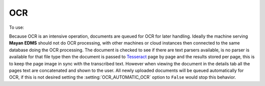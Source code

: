 ===
OCR
===
To use: |Tools tab| |Right arrow| |OCR button|

Because OCR is an intensive operation, documents are queued for OCR for
later handling. Ideally the machine serving **Mayan EDMS** should not do OCR
processing, with other machines or cloud instances then connected to the same
database doing the OCR processing. The document is checked to see if there are
text parsers available, is no parser is available for that file type then the document is passed
to Tesseract_ page by page and the results stored per page, this is to
keep the page image in sync with the transcribed text. However when
viewing the document in the details tab all the pages text are
concatenated and shown to the user.  All newly uploaded documents will be
queued automatically for OCR, if this is not desired setting the :setting:`OCR_AUTOMATIC_OCR`
option to ``False`` would stop this behavior.


.. _Tesseract: http://code.google.com/p/tesseract-ocr/

.. |Tools tab| image:: /_static/tools_tab.png
 :alt: Tags tab
 :align: middle

.. |Right arrow| image:: /_static/arrow_right.png
 :alt: Right arrow
 :align: middle

.. |OCR button| image:: /_static/ocr_button.png
 :alt: OCR button
 :align: middle
